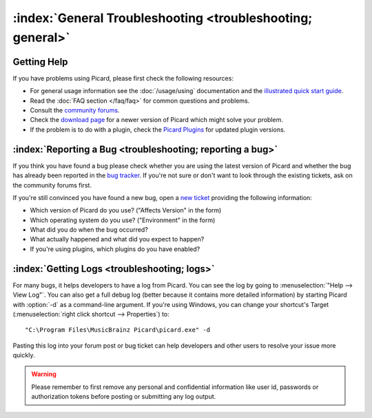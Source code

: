 .. MusicBrainz Picard Documentation Project

:index:`General Troubleshooting <troubleshooting; general>`
============================================================

Getting Help
------------

If you have problems using Picard, please first check the following resources:

* For general usage information see the :doc:`/usage/using` documentation and the `illustrated quick start guide
  <https://picard.musicbrainz.org/docs/guide/>`_.
* Read the :doc:`FAQ section </faq/faq>` for common questions and problems.
* Consult the `community forums <https://community.metabrainz.org/c/picard>`_.
* Check the `download page <https://picard.musicbrainz.org/downloads/>`_ for a newer version of Picard which might
  solve your problem.
* If the problem is to do with a plugin, check the `Picard Plugins <https://picard.musicbrainz.org/plugins/>`_ for
  updated plugin versions.


:index:`Reporting a Bug <troubleshooting; reporting a bug>`
------------------------------------------------------------

If you think you have found a bug please check whether you are using the latest version of Picard and whether the
bug has already been reported in the `bug tracker <https://tickets.musicbrainz.org/browse/PICARD>`_. If you're not
sure or don't want to look through the existing tickets, ask on the community forums first.

If you're still convinced you have found a new bug, open a `new ticket
<https://tickets.musicbrainz.org/secure/CreateIssue.jspa?pid=10042&issuetype=1>`_ providing the following information:

* Which version of Picard do you use? ("Affects Version" in the form)
* Which operating system do you use? ("Environment" in the form)
* What did you do when the bug occurred?
* What actually happened and what did you expect to happen?
* If you're using plugins, which plugins do you have enabled?


:index:`Getting Logs <troubleshooting; logs>`
----------------------------------------------

For many bugs, it helps developers to have a log from Picard. You can see the log by going to :menuselection:`"Help --> View Log"`.
You can also get a full debug log (better because it contains more detailed information) by starting Picard with :option:`-d` as a
command-line argument. If you're using Windows, you can change your shortcut's Target (:menuselection:`right click shortcut -->
Properties`) to::

    "C:\Program Files\MusicBrainz Picard\picard.exe" -d

Pasting this log into your forum post or bug ticket can help developers and other users to resolve your issue more quickly.

.. warning::

   Please remember to first remove any personal and confidential information like user id, passwords or authorization tokens
   before posting or submitting any log output.

.. only:: html

   .. seealso::

      Specific situations:
      :doc:`does_not_start` /
      :doc:`no_coverart` /
      :doc:`missing_tags` /
      :doc:`not_saving` /
      :doc:`stopped_working` /
      :doc:`macos_startup_error`
